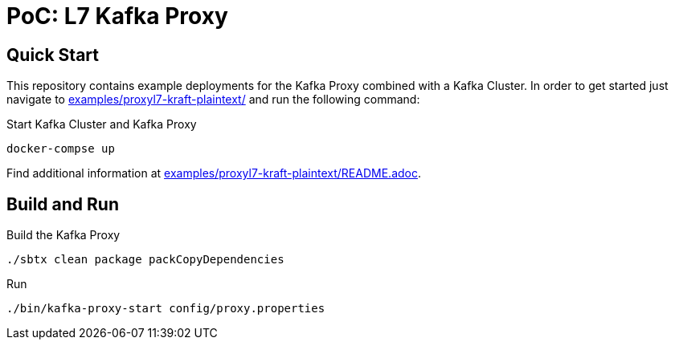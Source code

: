 = PoC: L7 Kafka Proxy

== Quick Start

This repository contains example deployments for the Kafka Proxy combined with a Kafka Cluster.
In order to get started just navigate to link:examples/proxyl7-kraft-plaintext/[] and run the following command:

.Start Kafka Cluster and Kafka Proxy
[source,bash]
----
docker-compse up
----

Find additional information at link:examples/proxyl7-kraft-plaintext/README.adoc[].

== Build and Run

.Build the Kafka Proxy
[source,bash]
----
./sbtx clean package packCopyDependencies
----

.Run
[source,bash]
----
./bin/kafka-proxy-start config/proxy.properties
----